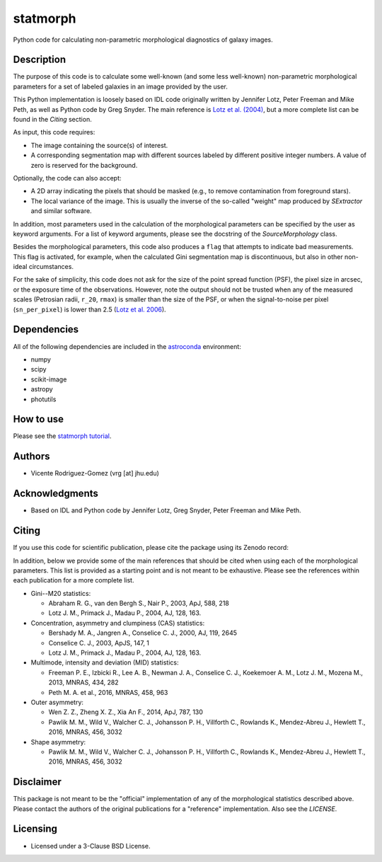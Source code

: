 statmorph
=========

Python code for calculating non-parametric morphological diagnostics
of galaxy images.

Description
-----------

The purpose of this code is to calculate some well-known (and some less
well-known) non-parametric morphological parameters for a set of
labeled galaxies in an image provided by the user.

This Python implementation is loosely based on IDL code originally
written by Jennifer Lotz, Peter Freeman and Mike Peth, as well as Python code by
Greg Snyder. The main reference is
`Lotz et al. (2004) <http://adsabs.harvard.edu/abs/2004AJ....128..163L>`_,
but a more complete list can be found in the *Citing* section.

As input, this code requires:

- The image containing the source(s) of interest.
- A corresponding segmentation map with different sources labeled
  by different positive integer numbers. A value of zero is reserved
  for the background.

Optionally, the code can also accept:

- A 2D array indicating the pixels that should be masked (e.g., to
  remove contamination from foreground stars).
- The local variance of the image. This is usually the inverse of the
  so-called "weight" map produced by *SExtractor* and similar software.

In addition, most parameters used in the calculation of the
morphological parameters can be specified by the user as keyword
arguments. For a list of keyword arguments, please see the docstring
of the `SourceMorphology` class.

Besides the morphological parameters, this code also produces a ``flag``
that attempts to indicate bad measurements. This flag is activated,
for example, when the calculated Gini segmentation map is discontinuous,
but also in other non-ideal circumstances.

For the sake of simplicity, this code does not ask for the size of
the point spread function (PSF), the pixel size in arcsec, or the
exposure time of the observations. However, note the output should
not be trusted when any of the measured scales (Petrosian radii,
``r_20``, ``rmax``) is smaller than the size of the PSF, or when the
signal-to-noise per pixel (``sn_per_pixel``) is lower than 2.5
(`Lotz et al. 2006 <http://adsabs.harvard.edu/abs/2006ApJ...636..592L>`_).

Dependencies
------------

All of the following dependencies are included in the
`astroconda <https://astroconda.readthedocs.io>`_ environment:

- numpy
- scipy
- scikit-image
- astropy
- photutils

How to use
-------------

Please see the `statmorph tutorial <http://nbviewer.jupyter.org/github/vrodgom/statmorph/blob/master/notebooks/tutorial.ipynb>`_.

Authors
-------
- Vicente Rodriguez-Gomez (vrg [at] jhu.edu)

Acknowledgments
---------------

- Based on IDL and Python code by Jennifer Lotz, Greg Snyder, Peter
  Freeman and Mike Peth.

Citing
------

If you use this code for scientific publication, please cite
the package using its Zenodo record:

.. image:: https://zenodo.org/badge/95412529.svg
   :target: https://zenodo.org/badge/latestdoi/95412529

In addition, below we provide some of the main references that should
be cited when using each of the morphological parameters. This list is
provided as a starting point and is not meant to be exhaustive. Please
see the references within each publication for a more complete list.

- Gini--M20 statistics:

  - Abraham R. G., van den Bergh S., Nair P., 2003, ApJ, 588, 218
  - Lotz J. M., Primack J., Madau P., 2004, AJ, 128, 163.

- Concentration, asymmetry and clumpiness (CAS) statistics:

  - Bershady M. A., Jangren A., Conselice C. J., 2000, AJ, 119, 2645
  - Conselice C. J., 2003, ApJS, 147, 1
  - Lotz J. M., Primack J., Madau P., 2004, AJ, 128, 163.

- Multimode, intensity and deviation (MID) statistics:

  - Freeman P. E., Izbicki R., Lee A. B., Newman J. A., Conselice C. J.,
    Koekemoer A. M., Lotz J. M., Mozena M., 2013, MNRAS, 434, 282
  - Peth M. A. et al., 2016, MNRAS, 458, 963

- Outer asymmetry:

  - Wen Z. Z., Zheng X. Z., Xia An F., 2014, ApJ, 787, 130
  - Pawlik M. M., Wild V., Walcher C. J., Johansson P. H., Villforth C.,
    Rowlands K., Mendez-Abreu J., Hewlett T., 2016, MNRAS, 456, 3032

- Shape asymmetry:

  - Pawlik M. M., Wild V., Walcher C. J., Johansson P. H., Villforth C.,
    Rowlands K., Mendez-Abreu J., Hewlett T., 2016, MNRAS, 456, 3032

Disclaimer
----------

This package is not meant to be the "official" implementation of any
of the morphological statistics described above. Please contact the
authors of the original publications for a "reference" implementation.
Also see the `LICENSE`.

Licensing
---------

- Licensed under a 3-Clause BSD License.
